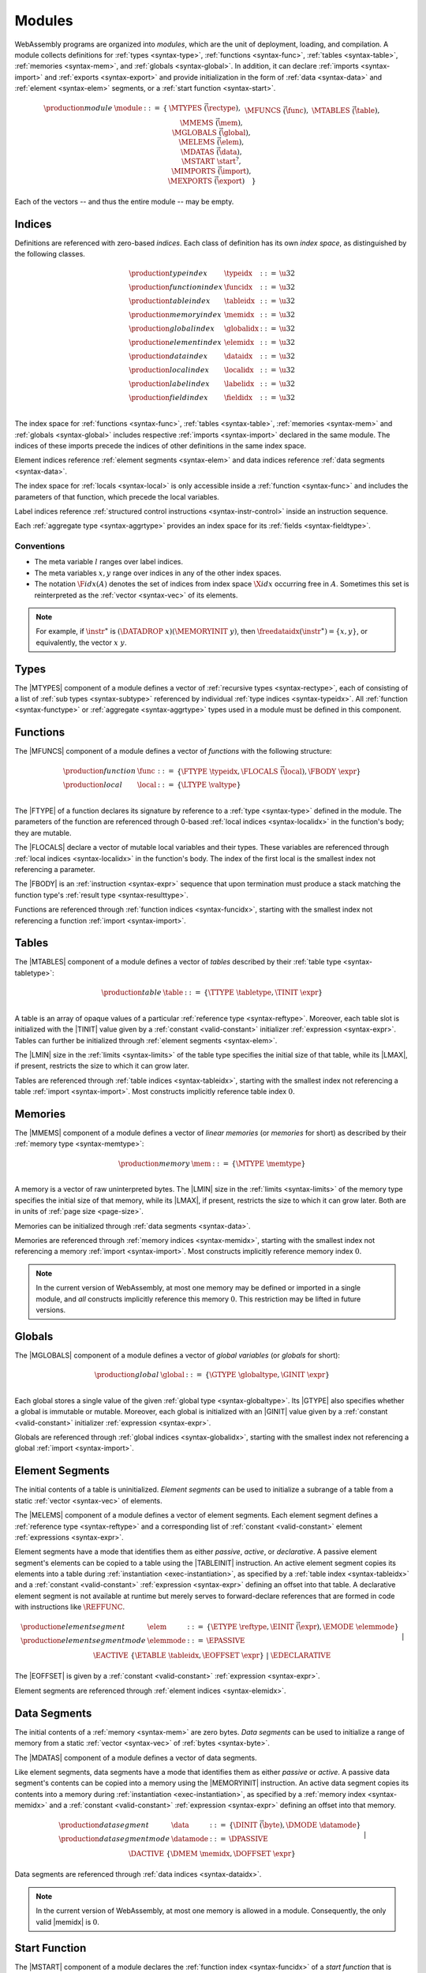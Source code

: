 .. index:: ! module, type definition, function type, function, table, memory, global, element, data, start function, import, export
   pair: abstract syntax; module
.. _syntax-module:

Modules
-------

WebAssembly programs are organized into *modules*,
which are the unit of deployment, loading, and compilation.
A module collects definitions for :ref:`types <syntax-type>`, :ref:`functions <syntax-func>`, :ref:`tables <syntax-table>`, :ref:`memories <syntax-mem>`, and :ref:`globals <syntax-global>`.
In addition, it can declare :ref:`imports <syntax-import>` and :ref:`exports <syntax-export>`
and provide initialization in the form of :ref:`data <syntax-data>` and :ref:`element <syntax-elem>` segments, or a :ref:`start function <syntax-start>`.

.. math::
   \begin{array}{llrll}
   \production{module} & \module &::=& \{ &
     \MTYPES~\vec(\rectype), \\&&&&
     \MFUNCS~\vec(\func), \\&&&&
     \MTABLES~\vec(\table), \\&&&&
     \MMEMS~\vec(\mem), \\&&&&
     \MGLOBALS~\vec(\global), \\&&&&
     \MELEMS~\vec(\elem), \\&&&&
     \MDATAS~\vec(\data), \\&&&&
     \MSTART~\start^?, \\&&&&
     \MIMPORTS~\vec(\import), \\&&&&
     \MEXPORTS~\vec(\export) \quad\} \\
   \end{array}

Each of the vectors -- and thus the entire module -- may be empty.


.. index:: ! index, ! index space, ! type index, ! function index, ! table index, ! memory index, ! global index, ! local index, ! label index, ! element index, ! data index, ! field index, function, global, table, memory, element, data, local, parameter, import, field
   pair: abstract syntax; type index
   pair: abstract syntax; function index
   pair: abstract syntax; table index
   pair: abstract syntax; memory index
   pair: abstract syntax; global index
   pair: abstract syntax; element index
   pair: abstract syntax; data index
   pair: abstract syntax; local index
   pair: abstract syntax; label index
   pair: abstract syntax; field index
   pair: type; index
   pair: function; index
   pair: table; index
   pair: memory; index
   pair: global; index
   pair: element; index
   pair: data; index
   pair: local; index
   pair: label; index
   pair: field; index
.. _syntax-typeidx:
.. _syntax-funcidx:
.. _syntax-tableidx:
.. _syntax-memidx:
.. _syntax-globalidx:
.. _syntax-elemidx:
.. _syntax-dataidx:
.. _syntax-localidx:
.. _syntax-labelidx:
.. _syntax-fieldidx:
.. _syntax-index:

Indices
~~~~~~~

Definitions are referenced with zero-based *indices*.
Each class of definition has its own *index space*, as distinguished by the following classes.

.. math::
   \begin{array}{llrl}
   \production{type index} & \typeidx &::=& \u32 \\
   \production{function index} & \funcidx &::=& \u32 \\
   \production{table index} & \tableidx &::=& \u32 \\
   \production{memory index} & \memidx &::=& \u32 \\
   \production{global index} & \globalidx &::=& \u32 \\
   \production{element index} & \elemidx &::=& \u32 \\
   \production{data index} & \dataidx &::=& \u32 \\
   \production{local index} & \localidx &::=& \u32 \\
   \production{label index} & \labelidx &::=& \u32 \\
   \production{field index} & \fieldidx &::=& \u32 \\
   \end{array}

The index space for :ref:`functions <syntax-func>`, :ref:`tables <syntax-table>`, :ref:`memories <syntax-mem>` and :ref:`globals <syntax-global>` includes respective :ref:`imports <syntax-import>` declared in the same module.
The indices of these imports precede the indices of other definitions in the same index space.

Element indices reference :ref:`element segments <syntax-elem>` and data indices reference :ref:`data segments <syntax-data>`.

The index space for :ref:`locals <syntax-local>` is only accessible inside a :ref:`function <syntax-func>` and includes the parameters of that function, which precede the local variables.

Label indices reference :ref:`structured control instructions <syntax-instr-control>` inside an instruction sequence.

Each :ref:`aggregate type <syntax-aggrtype>` provides an index space for its :ref:`fields <syntax-fieldtype>`.


.. _free-typeidx:
.. _free-funcidx:
.. _free-tableidx:
.. _free-memidx:
.. _free-globalidx:
.. _free-elemidx:
.. _free-dataidx:
.. _free-localidx:
.. _free-labelidx:
.. _free-fieldidx:
.. _free-index:

Conventions
...........

* The meta variable :math:`l` ranges over label indices.

* The meta variables :math:`x, y` range over indices in any of the other index spaces.

* The notation :math:`\F{idx}(A)` denotes the set of indices from index space :math:`\X{idx}` occurring free in :math:`A`. Sometimes this set is reinterpreted as the :ref:`vector <syntax-vec>` of its elements.

.. note::
   For example, if :math:`\instr^\ast` is :math:`(\DATADROP~x) (\MEMORYINIT~y)`, then :math:`\freedataidx(\instr^\ast) = \{x, y\}`, or equivalently, the vector :math:`x~y`.


.. index:: ! type definition, type index, function type, aggregate type
   pair: abstract syntax; type definition
.. _syntax-typedef:

Types
~~~~~

The |MTYPES| component of a module defines a vector of :ref:`recursive types <syntax-rectype>`, each of consisting of a list of :ref:`sub types <syntax-subtype>` referenced by individual :ref:`type indices <syntax-typeidx>`.
All :ref:`function <syntax-functype>` or :ref:`aggregate <syntax-aggrtype>` types used in a module must be defined in this component.


.. index:: ! function, ! local, function index, local index, type index, value type, expression, import
   pair: abstract syntax; function
   pair: abstract syntax; local
.. _syntax-local:
.. _syntax-func:

Functions
~~~~~~~~~

The |MFUNCS| component of a module defines a vector of *functions* with the following structure:

.. math::
   \begin{array}{llrl}
   \production{function} & \func &::=&
     \{ \FTYPE~\typeidx, \FLOCALS~\vec(\local), \FBODY~\expr \} \\
   \production{local} & \local &::=&
     \{ \LTYPE~\valtype \} \\
   \end{array}

The |FTYPE| of a function declares its signature by reference to a :ref:`type <syntax-type>` defined in the module.
The parameters of the function are referenced through 0-based :ref:`local indices <syntax-localidx>` in the function's body; they are mutable.

The |FLOCALS| declare a vector of mutable local variables and their types.
These variables are referenced through :ref:`local indices <syntax-localidx>` in the function's body.
The index of the first local is the smallest index not referencing a parameter.

The |FBODY| is an :ref:`instruction <syntax-expr>` sequence that upon termination must produce a stack matching the function type's :ref:`result type <syntax-resulttype>`.

Functions are referenced through :ref:`function indices <syntax-funcidx>`,
starting with the smallest index not referencing a function :ref:`import <syntax-import>`.


.. index:: ! table, table index, table type, limits, element, import
   pair: abstract syntax; table
.. _syntax-table:

Tables
~~~~~~

The |MTABLES| component of a module defines a vector of *tables* described by their :ref:`table type <syntax-tabletype>`:

.. math::
   \begin{array}{llrl}
   \production{table} & \table &::=&
     \{ \TTYPE~\tabletype, \TINIT~\expr \} \\
   \end{array}

A table is an array of opaque values of a particular :ref:`reference type <syntax-reftype>`.
Moreover, each table slot is initialized with the |TINIT| value given by a :ref:`constant <valid-constant>` initializer :ref:`expression <syntax-expr>`.
Tables can further be initialized through :ref:`element segments <syntax-elem>`.

The |LMIN| size in the :ref:`limits <syntax-limits>` of the table type specifies the initial size of that table, while its |LMAX|, if present, restricts the size to which it can grow later.

Tables are referenced through :ref:`table indices <syntax-tableidx>`,
starting with the smallest index not referencing a table :ref:`import <syntax-import>`.
Most constructs implicitly reference table index :math:`0`.

.. index:: ! memory, memory index, memory type, limits, page size, data, import
   pair: abstract syntax; memory
.. _syntax-mem:

Memories
~~~~~~~~

The |MMEMS| component of a module defines a vector of *linear memories* (or *memories* for short) as described by their :ref:`memory type <syntax-memtype>`:

.. math::
   \begin{array}{llrl}
   \production{memory} & \mem &::=&
     \{ \MTYPE~\memtype \} \\
   \end{array}

A memory is a vector of raw uninterpreted bytes.
The |LMIN| size in the :ref:`limits <syntax-limits>` of the memory type specifies the initial size of that memory, while its |LMAX|, if present, restricts the size to which it can grow later.
Both are in units of :ref:`page size <page-size>`.

Memories can be initialized through :ref:`data segments <syntax-data>`.

Memories are referenced through :ref:`memory indices <syntax-memidx>`,
starting with the smallest index not referencing a memory :ref:`import <syntax-import>`.
Most constructs implicitly reference memory index :math:`0`.

.. note::
   In the current version of WebAssembly, at most one memory may be defined or imported in a single module,
   and *all* constructs implicitly reference this memory :math:`0`.
   This restriction may be lifted in future versions.


.. index:: ! global, global index, global type, mutability, expression, constant, value, import
   pair: abstract syntax; global
.. _syntax-global:

Globals
~~~~~~~

The |MGLOBALS| component of a module defines a vector of *global variables* (or *globals* for short):

.. math::
   \begin{array}{llrl}
   \production{global} & \global &::=&
     \{ \GTYPE~\globaltype, \GINIT~\expr \} \\
   \end{array}

Each global stores a single value of the given :ref:`global type <syntax-globaltype>`.
Its |GTYPE| also specifies whether a global is immutable or mutable.
Moreover, each global is initialized with an |GINIT| value given by a :ref:`constant <valid-constant>` initializer :ref:`expression <syntax-expr>`.

Globals are referenced through :ref:`global indices <syntax-globalidx>`,
starting with the smallest index not referencing a global :ref:`import <syntax-import>`.


.. index:: ! element, ! element mode, ! active, ! passive, ! declarative, element index, table, table index, expression, constant, function index, vector
   pair: abstract syntax; element
   pair: abstract syntax; element mode
   single: table; element
   single: element; segment
   single: element; mode
.. _syntax-elem:
.. _syntax-elemmode:

Element Segments
~~~~~~~~~~~~~~~~

The initial contents of a table is uninitialized. *Element segments* can be used to initialize a subrange of a table from a static :ref:`vector <syntax-vec>` of elements.

The |MELEMS| component of a module defines a vector of element segments.
Each element segment defines a :ref:`reference type <syntax-reftype>` and a corresponding list of :ref:`constant <valid-constant>` element :ref:`expressions <syntax-expr>`.

Element segments have a mode that identifies them as either *passive*, *active*, or *declarative*.
A passive element segment's elements can be copied to a table using the |TABLEINIT| instruction.
An active element segment copies its elements into a table during :ref:`instantiation <exec-instantiation>`, as specified by a :ref:`table index <syntax-tableidx>` and a :ref:`constant <valid-constant>` :ref:`expression <syntax-expr>` defining an offset into that table.
A declarative element segment is not available at runtime but merely serves to forward-declare references that are formed in code with instructions like :math:`\REFFUNC`.

.. math::
   \begin{array}{llrl}
   \production{element segment} & \elem &::=&
     \{ \ETYPE~\reftype, \EINIT~\vec(\expr), \EMODE~\elemmode \} \\
   \production{element segment mode} & \elemmode &::=&
     \EPASSIVE \\&&|&
     \EACTIVE~\{ \ETABLE~\tableidx, \EOFFSET~\expr \} \\&&|&
     \EDECLARATIVE \\
   \end{array}

The |EOFFSET| is given by a :ref:`constant <valid-constant>` :ref:`expression <syntax-expr>`.

Element segments are referenced through :ref:`element indices <syntax-elemidx>`.


.. index:: ! data, active, passive, data index, memory, memory index, expression, constant, byte, vector
   pair: abstract syntax; data
   single: memory; data
   single: data; segment
.. _syntax-data:
.. _syntax-datamode:

Data Segments
~~~~~~~~~~~~~

The initial contents of a :ref:`memory <syntax-mem>` are zero bytes. *Data segments* can be used to initialize a range of memory from a static :ref:`vector <syntax-vec>` of :ref:`bytes <syntax-byte>`.

The |MDATAS| component of a module defines a vector of data segments.

Like element segments, data segments have a mode that identifies them as either *passive* or *active*.
A passive data segment's contents can be copied into a memory using the |MEMORYINIT| instruction.
An active data segment copies its contents into a memory during :ref:`instantiation <exec-instantiation>`, as specified by a :ref:`memory index <syntax-memidx>` and a :ref:`constant <valid-constant>` :ref:`expression <syntax-expr>` defining an offset into that memory.

.. math::
   \begin{array}{llrl}
   \production{data segment} & \data &::=&
     \{ \DINIT~\vec(\byte), \DMODE~\datamode \} \\
   \production{data segment mode} & \datamode &::=&
     \DPASSIVE \\&&|&
     \DACTIVE~\{ \DMEM~\memidx, \DOFFSET~\expr \} \\
   \end{array}

Data segments are referenced through :ref:`data indices <syntax-dataidx>`.

.. note::
   In the current version of WebAssembly, at most one memory is allowed in a module.
   Consequently, the only valid |memidx| is :math:`0`.


.. index:: ! start function, function, function index, table, memory, instantiation
   pair: abstract syntax; start function
.. _syntax-start:

Start Function
~~~~~~~~~~~~~~

The |MSTART| component of a module declares the :ref:`function index <syntax-funcidx>` of a *start function* that is automatically invoked when the module is :ref:`instantiated <exec-instantiation>`, after :ref:`tables <syntax-table>` and :ref:`memories <syntax-mem>` have been initialized.

.. math::
   \begin{array}{llrl}
   \production{start function} & \start &::=&
     \{ \SFUNC~\funcidx \} \\
   \end{array}

.. note::
   The start function is intended for initializing the state of a module.
   The module and its exports are not accessible externally before this initialization has completed.


.. index:: ! export, name, index, function index, table index, memory index, global index, function, table, memory, global, instantiation
   pair: abstract syntax; export
   single: function; export
   single: table; export
   single: memory; export
   single: global; export
.. _syntax-exportdesc:
.. _syntax-export:

Exports
~~~~~~~

The |MEXPORTS| component of a module defines a set of *exports* that become accessible to the host environment once the module has been :ref:`instantiated <exec-instantiation>`.

.. math::
   \begin{array}{llcl}
   \production{export} & \export &::=&
     \{ \ENAME~\name, \EDESC~\exportdesc \} \\
   \production{export description} & \exportdesc &::=&
     \EDFUNC~\funcidx \\&&|&
     \EDTABLE~\tableidx \\&&|&
     \EDMEM~\memidx \\&&|&
     \EDGLOBAL~\globalidx \\
   \end{array}

Each export is labeled by a unique :ref:`name <syntax-name>`.
Exportable definitions are :ref:`functions <syntax-func>`, :ref:`tables <syntax-table>`, :ref:`memories <syntax-mem>`, and :ref:`globals <syntax-global>`,
which are referenced through a respective descriptor.


Conventions
...........

The following auxiliary notation is defined for sequences of exports, filtering out indices of a specific kind in an order-preserving fashion:

* :math:`\edfuncs(\export^\ast) = [\funcidx ~|~ \EDFUNC~\funcidx \in (\export.\EDESC)^\ast]`

* :math:`\edtables(\export^\ast) = [\tableidx ~|~ \EDTABLE~\tableidx \in (\export.\EDESC)^\ast]`

* :math:`\edmems(\export^\ast) = [\memidx ~|~ \EDMEM~\memidx \in (\export.\EDESC)^\ast]`

* :math:`\edglobals(\export^\ast) = [\globalidx ~|~ \EDGLOBAL~\globalidx \in (\export.\EDESC)^\ast]`


.. index:: ! import, name, function type, table type, memory type, global type, index, index space, type index, function index, table index, memory index, global index, function, table, memory, global, instantiation
   pair: abstract syntax; import
   single: function; import
   single: table; import
   single: memory; import
   single: global; import
.. _syntax-importdesc:
.. _syntax-import:

Imports
~~~~~~~

The |MIMPORTS| component of a module defines a set of *imports* that are required for :ref:`instantiation <exec-instantiation>`.

.. math::
   \begin{array}{llrl}
   \production{import} & \import &::=&
     \{ \IMODULE~\name, \INAME~\name, \IDESC~\importdesc \} \\
   \production{import description} & \importdesc &::=&
     \IDFUNC~\typeidx \\&&|&
     \IDTABLE~\tabletype \\&&|&
     \IDMEM~\memtype \\&&|&
     \IDGLOBAL~\globaltype \\
   \end{array}

Each import is labeled by a two-level :ref:`name <syntax-name>` space, consisting of a |IMODULE| name and a |INAME| for an entity within that module.
Importable definitions are :ref:`functions <syntax-func>`, :ref:`tables <syntax-table>`, :ref:`memories <syntax-mem>`, and :ref:`globals <syntax-global>`.
Each import is specified by a descriptor with a respective type that a definition provided during instantiation is required to match.

Every import defines an index in the respective :ref:`index space <syntax-index>`.
In each index space, the indices of imports go before the first index of any definition contained in the module itself.

.. note::
   Unlike export names, import names are not necessarily unique.
   It is possible to import the same |IMODULE|/|INAME| pair multiple times;
   such imports may even have different type descriptions, including different kinds of entities.
   A module with such imports can still be instantiated depending on the specifics of how an :ref:`embedder <embedder>` allows resolving and supplying imports.
   However, embedders are not required to support such overloading,
   and a WebAssembly module itself cannot implement an overloaded name.
